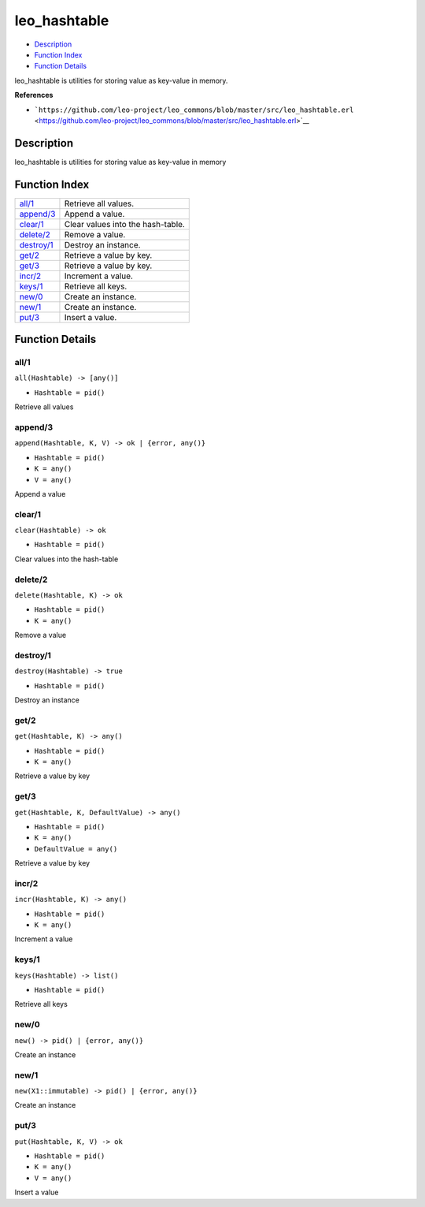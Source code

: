 leo\_hashtable
=====================

-  `Description <#description>`__
-  `Function Index <#index>`__
-  `Function Details <#functions>`__

leo\_hashtable is utilities for storing value as key-value in memory.

**References**

-  ```https://github.com/leo-project/leo_commons/blob/master/src/leo_hashtable.erl`` <https://github.com/leo-project/leo_commons/blob/master/src/leo_hashtable.erl>`__

Description
-----------

leo\_hashtable is utilities for storing value as key-value in memory

Function Index
--------------

+------------------------------+-------------------------------------+
| `all/1 <#all-1>`__           | Retrieve all values.                |
+------------------------------+-------------------------------------+
| `append/3 <#append-3>`__     | Append a value.                     |
+------------------------------+-------------------------------------+
| `clear/1 <#clear-1>`__       | Clear values into the hash-table.   |
+------------------------------+-------------------------------------+
| `delete/2 <#delete-2>`__     | Remove a value.                     |
+------------------------------+-------------------------------------+
| `destroy/1 <#destroy-1>`__   | Destroy an instance.                |
+------------------------------+-------------------------------------+
| `get/2 <#get-2>`__           | Retrieve a value by key.            |
+------------------------------+-------------------------------------+
| `get/3 <#get-3>`__           | Retrieve a value by key.            |
+------------------------------+-------------------------------------+
| `incr/2 <#incr-2>`__         | Increment a value.                  |
+------------------------------+-------------------------------------+
| `keys/1 <#keys-1>`__         | Retrieve all keys.                  |
+------------------------------+-------------------------------------+
| `new/0 <#new-0>`__           | Create an instance.                 |
+------------------------------+-------------------------------------+
| `new/1 <#new-1>`__           | Create an instance.                 |
+------------------------------+-------------------------------------+
| `put/3 <#put-3>`__           | Insert a value.                     |
+------------------------------+-------------------------------------+

Function Details
----------------

all/1
~~~~~

``all(Hashtable) -> [any()]``

-  ``Hashtable = pid()``

Retrieve all values

append/3
~~~~~~~~

``append(Hashtable, K, V) -> ok | {error, any()}``

-  ``Hashtable = pid()``
-  ``K = any()``
-  ``V = any()``

Append a value

clear/1
~~~~~~~

``clear(Hashtable) -> ok``

-  ``Hashtable = pid()``

Clear values into the hash-table

delete/2
~~~~~~~~

``delete(Hashtable, K) -> ok``

-  ``Hashtable = pid()``
-  ``K = any()``

Remove a value

destroy/1
~~~~~~~~~

``destroy(Hashtable) -> true``

-  ``Hashtable = pid()``

Destroy an instance

get/2
~~~~~

``get(Hashtable, K) -> any()``

-  ``Hashtable = pid()``
-  ``K = any()``

Retrieve a value by key

get/3
~~~~~

``get(Hashtable, K, DefaultValue) -> any()``

-  ``Hashtable = pid()``
-  ``K = any()``
-  ``DefaultValue = any()``

Retrieve a value by key

incr/2
~~~~~~

``incr(Hashtable, K) -> any()``

-  ``Hashtable = pid()``
-  ``K = any()``

Increment a value

keys/1
~~~~~~

``keys(Hashtable) -> list()``

-  ``Hashtable = pid()``

Retrieve all keys

new/0
~~~~~

| ``new() -> pid() | {error, any()}``

Create an instance

new/1
~~~~~

| ``new(X1::immutable) -> pid() | {error, any()}``

Create an instance

put/3
~~~~~

``put(Hashtable, K, V) -> ok``

-  ``Hashtable = pid()``
-  ``K = any()``
-  ``V = any()``

Insert a value

